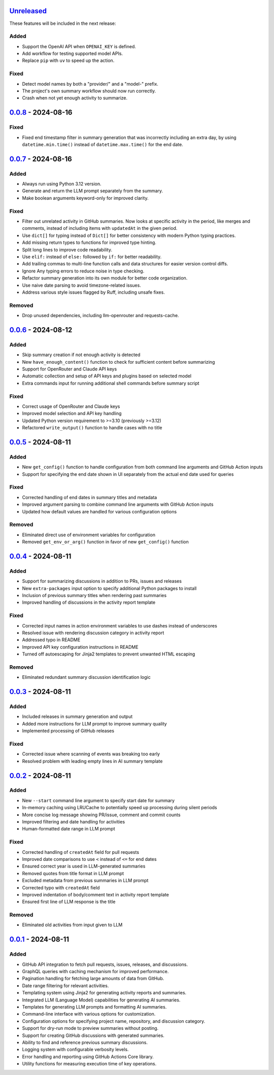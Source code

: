 Unreleased_
===========

These features will be included in the next release:

Added
-----
- Support the OpenAI API when ``OPENAI_KEY`` is defined.
- Add workflow for testing supported model APIs.
- Replace ``pip`` with ``uv`` to speed up the action.

Fixed
-----
- Detect model names by both a "provider/" and a "model-" prefix.
- The project's own summary workflow should now run correctly.
- Crash when not yet enough activity to summarize.


0.0.8_ - 2024-08-16
===================

Fixed
-----
- Fixed end timestamp filter in summary generation that was incorrectly including an extra day,
  by using ``datetime.min.time()`` instead of ``datetime.max.time()`` for the end date.


0.0.7_ - 2024-08-16
===================

Added
-----
- Always run using Python 3.12 version.
- Generate and return the LLM prompt separately from the summary.
- Make boolean arguments keyword-only for improved clarity.

Fixed
-----
- Filter out unrelated activity in GitHub summaries. Now looks at specific activity in the period,
  like merges and comments, instead of including items with ``updatedAt`` in the given period.
- Use ``dict[]`` for typing instead of ``Dict[]`` for better consistency with modern Python typing practices.
- Add missing return types to functions for improved type hinting.
- Split long lines to improve code readability.
- Use ``elif:`` instead of ``else:`` followed by ``if:`` for better readability.
- Add trailing commas to multi-line function calls and data structures for easier version control diffs.
- Ignore Any typing errors to reduce noise in type checking.
- Refactor summary generation into its own module for better code organization.
- Use naive date parsing to avoid timezone-related issues.
- Address various style issues flagged by Ruff, including unsafe fixes.

Removed
-------
- Drop unused dependencies, including llm-openrouter and requests-cache.


0.0.6_ - 2024-08-12
===================

Added
-----
- Skip summary creation if not enough activity is detected
- New ``have_enough_content()`` function to check for sufficient content before summarizing
- Support for OpenRouter and Claude API keys
- Automatic collection and setup of API keys and plugins based on selected model
- Extra commands input for running additional shell commands before summary script

Fixed
-----
- Correct usage of OpenRouter and Claude keys
- Improved model selection and API key handling
- Updated Python version requirement to >=3.10 (previously >=3.12)
- Refactored ``write_output()`` function to handle cases with no title


0.0.5_ - 2024-08-11
===================

Added
-----
- New ``get_config()`` function to handle configuration from both command line arguments and GitHub Action inputs
- Support for specifying the end date shown in UI separately from the actual end date used for queries

Fixed
-----
- Corrected handling of end dates in summary titles and metadata
- Improved argument parsing to combine command line arguments with GitHub Action inputs
- Updated how default values are handled for various configuration options

Removed
-------
- Eliminated direct use of environment variables for configuration
- Removed ``get_env_or_arg()`` function in favor of new ``get_config()`` function


0.0.4_ - 2024-08-11
===================

Added
-----
- Support for summarizing discussions in addition to PRs, issues and releases
- New ``extra-packages`` input option to specify additional Python packages to install
- Inclusion of previous summary titles when rendering past summaries
- Improved handling of discussions in the activity report template

Fixed
-----
- Corrected input names in action environment variables to use dashes instead of underscores
- Resolved issue with rendering discussion category in activity report
- Addressed typo in README
- Improved API key configuration instructions in README
- Turned off autoescaping for Jinja2 templates to prevent unwanted HTML escaping

Removed
-------
- Eliminated redundant summary discussion identification logic


0.0.3_ - 2024-08-11
===================

Added
-----
- Included releases in summary generation and output
- Added more instructions for LLM prompt to improve summary quality
- Implemented processing of GitHub releases

Fixed
-----
- Corrected issue where scanning of events was breaking too early
- Resolved problem with leading empty lines in AI summary template


0.0.2_ - 2024-08-11
===================

Added
-----
- New ``--start`` command line argument to specify start date for summary
- In-memory caching using LRUCache to potentially speed up processing during silent periods
- More concise log message showing PR/issue, comment and commit counts
- Improved filtering and date handling for activities
- Human-formatted date range in LLM prompt

Fixed
-----
- Corrected handling of ``createdAt`` field for pull requests
- Improved date comparisons to use ``<`` instead of ``<=`` for end dates
- Ensured correct year is used in LLM-generated summaries
- Removed quotes from title format in LLM prompt
- Excluded metadata from previous summaries in LLM prompt
- Corrected typo with ``createdAt`` field
- Improved indentation of body/comment text in activity report template
- Ensured first line of LLM response is the title

Removed
-------
- Eliminated old activities from input given to LLM


0.0.1_ - 2024-08-11
===================

Added
-----
- GitHub API integration to fetch pull requests, issues, releases, and discussions.
- GraphQL queries with caching mechanism for improved performance.
- Pagination handling for fetching large amounts of data from GitHub.
- Date range filtering for relevant activities.
- Templating system using Jinja2 for generating activity reports and summaries.
- Integrated LLM (Language Model) capabilities for generating AI summaries.
- Templates for generating LLM prompts and formatting AI summaries.
- Command-line interface with various options for customization.
- Configuration options for specifying project name, repository, and discussion category.
- Support for dry-run mode to preview summaries without posting.
- Support for creating GitHub discussions with generated summaries.
- Ability to find and reference previous summary discussions.
- Logging system with configurable verbosity levels.
- Error handling and reporting using GitHub Actions Core library.
- Utility functions for measuring execution time of key operations.


.. _Unreleased: https://github.com/akaihola/repo-summary-post/compare/v0.0.8...HEAD
.. _0.0.8: https://github.com/akaihola/repo-summary-post/compare/v0.0.7...v0.0.8
.. _0.0.7: https://github.com/akaihola/repo-summary-post/compare/v0.0.6...v0.0.7
.. _0.0.6: https://github.com/akaihola/repo-summary-post/compare/v0.0.5...v0.0.6
.. _0.0.5: https://github.com/akaihola/repo-summary-post/compare/v0.0.4...v0.0.5
.. _0.0.4: https://github.com/akaihola/repo-summary-post/compare/v0.0.3...v0.0.4
.. _0.0.3: https://github.com/akaihola/repo-summary-post/compare/v0.0.2...v0.0.3
.. _0.0.2: https://github.com/akaihola/repo-summary-post/compare/v0.0.1...v0.0.2
.. _0.0.1: https://github.com/akaihola/repo-summary-post/compare/9c575a0d...v0.0.1
